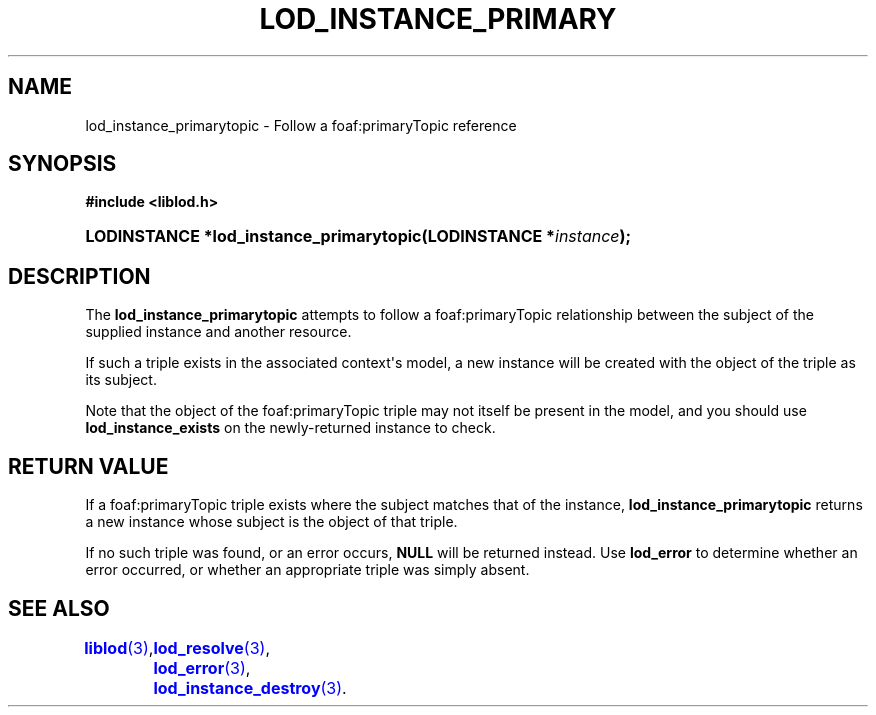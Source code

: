 '\" t
.\"     Title: lod_instance_primarytopic
.\"    Author: Mo McRoberts
.\" Generator: DocBook XSL-NS Stylesheets v1.76.1 <http://docbook.sf.net/>
.\"      Date: 07/07/2015
.\"    Manual: Library functions
.\"    Source: Linked Open Data client
.\"  Language: English
.\"
.TH "LOD_INSTANCE_PRIMARY" "3" "07/07/2015" "Linked Open Data client" "Library functions"
.\" -----------------------------------------------------------------
.\" * Define some portability stuff
.\" -----------------------------------------------------------------
.\" ~~~~~~~~~~~~~~~~~~~~~~~~~~~~~~~~~~~~~~~~~~~~~~~~~~~~~~~~~~~~~~~~~
.\" http://bugs.debian.org/507673
.\" http://lists.gnu.org/archive/html/groff/2009-02/msg00013.html
.\" ~~~~~~~~~~~~~~~~~~~~~~~~~~~~~~~~~~~~~~~~~~~~~~~~~~~~~~~~~~~~~~~~~
.ie \n(.g .ds Aq \(aq
.el       .ds Aq '
.\" -----------------------------------------------------------------
.\" * set default formatting
.\" -----------------------------------------------------------------
.\" disable hyphenation
.nh
.\" disable justification (adjust text to left margin only)
.ad l
.\" -----------------------------------------------------------------
.\" * MAIN CONTENT STARTS HERE *
.\" -----------------------------------------------------------------
.SH "NAME"
lod_instance_primarytopic \- Follow a foaf:primaryTopic reference
.SH "SYNOPSIS"
.sp
.ft B
.nf
#include <liblod\&.h>
.fi
.ft
.HP \w'LODINSTANCE\ *lod_instance_primarytopic('u
.BI "LODINSTANCE *lod_instance_primarytopic(LODINSTANCE\ *" "instance" ");"
.SH "DESCRIPTION"
.PP
The
\fBlod_instance_primarytopic\fR
attempts to follow a
foaf:primaryTopic
relationship between the subject of the supplied instance and another resource\&.
.PP
If such a triple exists in the associated context\*(Aqs model, a new instance will be created with the object of the triple as its subject\&.
.PP
Note that the object of the
foaf:primaryTopic
triple may not itself be present in the model, and you should use
\fBlod_instance_exists\fR
on the newly\-returned instance to check\&.
.SH "RETURN VALUE"
.PP
If a
foaf:primaryTopic
triple exists where the subject matches that of the instance,
\fBlod_instance_primarytopic\fR
returns a new instance whose subject is the object of that triple\&.
.PP
If no such triple was found, or an error occurs,
\fBNULL\fR
will be returned instead\&. Use
\fBlod_error\fR
to determine whether an error occurred, or whether an appropriate triple was simply absent\&.
.SH "SEE ALSO"
\m[blue]\fB\fBliblod\fR(3)\fR\m[],
	\m[blue]\fB\fBlod_resolve\fR(3)\fR\m[],
	\m[blue]\fB\fBlod_error\fR(3)\fR\m[],
	\m[blue]\fB\fBlod_instance_destroy\fR(3)\fR\m[]\&.
  